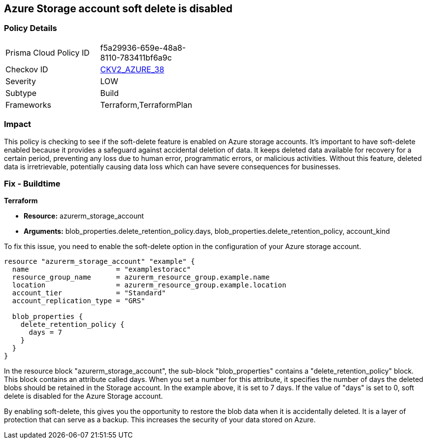 
== Azure Storage account soft delete is disabled

=== Policy Details

[width=45%]
[cols="1,1"]
|===
|Prisma Cloud Policy ID
| f5a29936-659e-48a8-8110-783411bf6a9c

|Checkov ID
| https://github.com/bridgecrewio/checkov/blob/main/checkov/terraform/checks/graph_checks/azure/AzureStorageAccountEnableSoftDelete.yaml[CKV2_AZURE_38]

|Severity
|LOW

|Subtype
|Build

|Frameworks
|Terraform,TerraformPlan

|===

=== Impact
This policy is checking to see if the soft-delete feature is enabled on Azure storage accounts. It's important to have soft-delete enabled because it provides a safeguard against accidental deletion of data. It keeps deleted data available for recovery for a certain period, preventing any loss due to human error, programmatic errors, or malicious activities. Without this feature, deleted data is irretrievable, potentially causing data loss which can have severe consequences for businesses.

=== Fix - Buildtime

*Terraform*

* *Resource:* azurerm_storage_account
* *Arguments:* blob_properties.delete_retention_policy.days, blob_properties.delete_retention_policy, account_kind

To fix this issue, you need to enable the soft-delete option in the configuration of your Azure storage account. 

[source,hcl]
----
resource "azurerm_storage_account" "example" {
  name                     = "examplestoracc"
  resource_group_name      = azurerm_resource_group.example.name
  location                 = azurerm_resource_group.example.location
  account_tier             = "Standard"
  account_replication_type = "GRS"

  blob_properties {
    delete_retention_policy {
      days = 7
    }
  }
}
----

In the resource block "azurerm_storage_account", the sub-block "blob_properties" contains a "delete_retention_policy" block. This block contains an attribute called days. When you set a number for this attribute, it specifies the number of days the deleted blobs should be retained in the Storage account. In the example above, it is set to 7 days. If the value of "days" is set to 0, soft delete is disabled for the Azure Storage account. 

By enabling soft-delete, this gives you the opportunity to restore the blob data when it is accidentally deleted. It is a layer of protection that can serve as a backup. This increases the security of your data stored on Azure.

